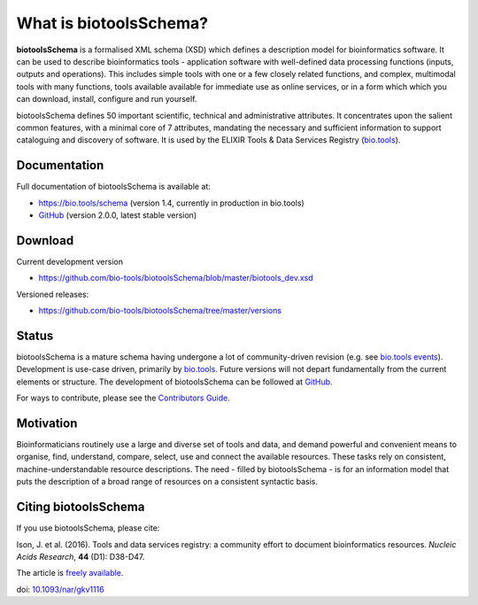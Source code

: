 What is biotoolsSchema?
=======================
**biotoolsSchema** is a formalised XML schema (XSD) which defines a description model for bioinformatics software.  It can be used to describe bioinformatics tools - application software with well-defined data processing functions (inputs, outputs and operations).   This includes simple tools with one or a few closely related functions, and complex, multimodal tools with many functions, tools available available for immediate use as online services, or in a form which which you can download, install, configure and run yourself.  

biotoolsSchema defines 50 important scientific, technical and administrative attributes.  It concentrates upon the salient common features, with a minimal core of 7 attributes, mandating the necessary and sufficient information to support cataloguing and discovery of software.  It is used by the ELIXIR Tools & Data Services Registry (`bio.tools <https://bio.tools>`_).

Documentation
-------------
Full documentation of biotoolsSchema is available at:

- https://bio.tools/schema  (version 1.4, currently in production in bio.tools)
- `GitHub <https://github.com/bio-tools/biotoolsSchema/blob/master/versions/biotools-2.0.0/docs/biotools-2.0.0.html>`_ (version 2.0.0, latest stable version)


Download
--------
Current development version

- https://github.com/bio-tools/biotoolsSchema/blob/master/biotools_dev.xsd


Versioned releases:

- https://github.com/bio-tools/biotoolsSchema/tree/master/versions


Status
------
biotoolsSchema is a mature schema having undergone a lot of community-driven revision (e.g. see `bio.tools events <http://biotools.readthedocs.io/en/latest/events.html>`_).  Development is use-case driven, primarily by `bio.tools <https://bio.tools>`_.  Future versions will not depart fundamentally from the current elements or structure.  The development of biotoolsSchema can be followed at `GitHub <https://github.com/bio-tools/biotoolsschema/>`_.

For ways to contribute, please see the `Contributors Guide <http://biotools.readthedocs.org/en/latest/contributors_guide.html>`_. 

Motivation
----------
Bioinformaticians routinely use a large and diverse set of tools and data, and demand powerful and convenient means to organise, find, understand, compare, select, use and connect the available resources. These tasks rely on consistent, machine-understandable resource descriptions. The need - filled by biotoolsSchema - is for an information model that puts the description of a broad range of resources  on a consistent syntactic basis. 

Citing biotoolsSchema
-----------
If you use biotoolsSchema, please cite:

Ison, J. et al. (2016). Tools and data services registry: a community effort to document bioinformatics resources. *Nucleic Acids Research*, **44** (D1): D38-D47.

The article is `freely available <http://nar.oxfordjournals.org/content/44/D1/D38>`_.

doi: `10.1093/nar/gkv1116 <http://doi.org/10.1093/nar/gkv1116>`_ 


